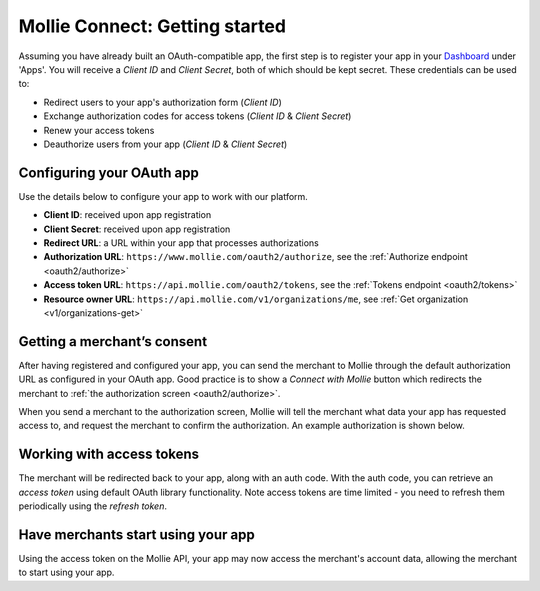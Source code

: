 .. _oauth/getting-started:

Mollie Connect: Getting started
===============================
Assuming you have already built an OAuth-compatible app, the first step is to register your app in your
`Dashboard <https://www.mollie.com/dashboard/>`_ under 'Apps'. You will receive a *Client ID* and *Client Secret*, both
of which should be kept secret. These credentials can be used to:

* Redirect users to your app's authorization form (*Client ID*)
* Exchange authorization codes for access tokens (*Client ID* & *Client Secret*)
* Renew your access tokens
* Deauthorize users from your app (*Client ID* & *Client Secret*)

Configuring your OAuth app
--------------------------
Use the details below to configure your app to work with our platform.

* **Client ID**: received upon app registration
* **Client Secret**: received upon app registration
* **Redirect URL**: a URL within your app that processes authorizations
* **Authorization URL**: ``https://www.mollie.com/oauth2/authorize``, see the
  :ref:`Authorize endpoint <oauth2/authorize>`
* **Access token URL**: ``https://api.mollie.com/oauth2/tokens``, see the :ref:`Tokens endpoint <oauth2/tokens>`
* **Resource owner URL**: ``https://api.mollie.com/v1/organizations/me``, see
  :ref:`Get organization <v1/organizations-get>`

Getting a merchant’s consent
----------------------------
After having registered and configured your app, you can send the merchant to Mollie through the default authorization
URL as configured in your OAuth app. Good practice is to show a *Connect with Mollie* button which redirects the
merchant to :ref:`the authorization screen <oauth2/authorize>`.

When you send a merchant to the authorization screen, Mollie will tell the merchant what data your app has requested
access to, and request the merchant to confirm the authorization. An example authorization is shown below.

.. image:: images/oauth-consent-screen@2x.png

Working with access tokens
--------------------------
The merchant will be redirected back to your app, along with an auth code. With the auth code, you can retrieve an
*access token* using default OAuth library functionality. Note access tokens are time limited - you need to refresh them
periodically using the *refresh token*.

Have merchants start using your app
-----------------------------------
Using the access token on the Mollie API, your app may now access the merchant's account data, allowing the merchant to
start using your app.
